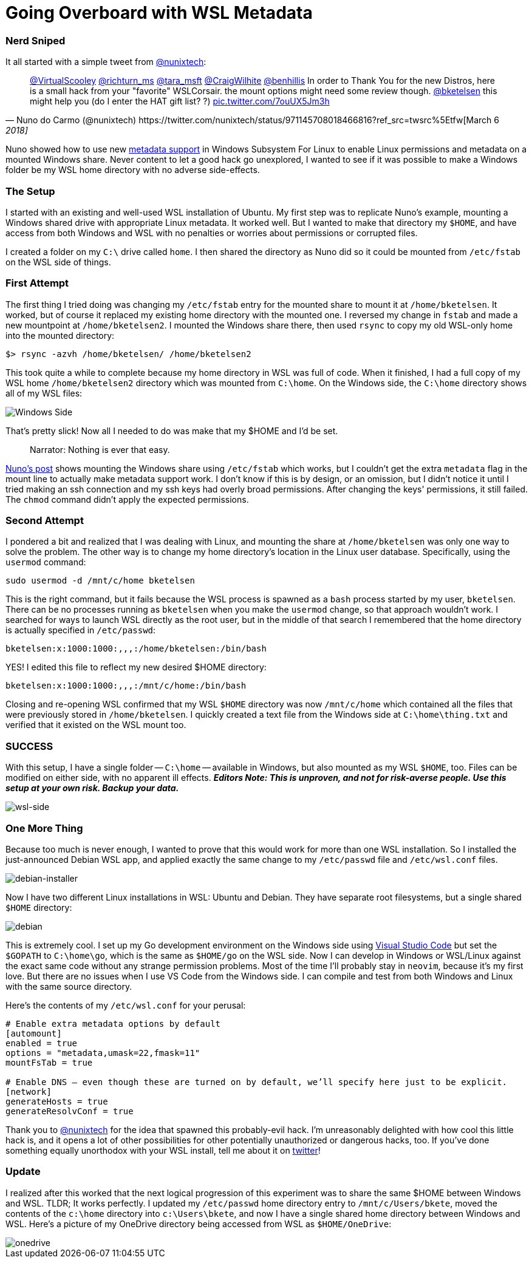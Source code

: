 = Going Overboard with WSL Metadata 
:date: 2018/03/10 
:draft: false 
:excerpt: Going a bit overboard with WSL 
:slug: going-overboard-with-wsl-metadata 
:image_url: /uploads/78ecc62784e840cea188a734caae4cc7.PNG   
:image_credit: Going Overboard with WSL Metadata   
:image_credit_url: '#' 


=== Nerd Sniped

It all started with a simple tweet from https://twitter.com/nunixtech[@nunixtech]:

[,Nuno do Carmo (@nunixtech) https://twitter.com/nunixtech/status/971145708018466816?ref_src=twsrc%5Etfw[March 6, 2018]]
____
https://twitter.com/VirtualScooley?ref_src=twsrc%5Etfw[@VirtualScooley] https://twitter.com/richturn_ms?ref_src=twsrc%5Etfw[@richturn_ms] https://twitter.com/tara_msft?ref_src=twsrc%5Etfw[@tara_msft] https://twitter.com/CraigWilhite?ref_src=twsrc%5Etfw[@CraigWilhite] https://twitter.com/benhillis?ref_src=twsrc%5Etfw[@benhillis] In order to Thank You for the new Distros, here is a small hack from your &quot;favorite&quot;
WSLCorsair.
the mount options might need some review though.
https://twitter.com/bketelsen?ref_src=twsrc%5Etfw[@bketelsen] this might help you (do I enter the HAT gift list?
?) https://t.co/7ouUX5Jm3h[pic.twitter.com/7ouUX5Jm3h]
____

Nuno showed how to use new https://cda.ms/hs[metadata support] in Windows Subsystem For Linux to enable Linux permissions and metadata on a mounted Windows share.
Never content to let a good hack go unexplored, I wanted to see if it was possible to make a Windows folder be my WSL home directory with no adverse side-effects.

=== The Setup

I started with an existing and well-used WSL installation of Ubuntu.
My first step was to replicate Nuno's example, mounting a Windows shared drive with appropriate Linux metadata.
It worked well.
But I wanted to make that directory my `$HOME`, and have access from both Windows and WSL with no penalties or worries about permissions or corrupted files.

I created a folder on my `C:\` drive called `home`.
I then shared the directory as Nuno did so it could be mounted from `/etc/fstab` on the WSL side of things.

=== First Attempt

The first thing I tried doing was changing my `/etc/fstab` entry for the mounted share to mount it at `/home/bketelsen`.
It worked, but of course it replaced my existing home directory with the mounted one.
I reversed my change in `fstab` and made a new mountpoint at `/home/bketelsen2`.
I mounted the Windows share there, then used `rsync` to copy my old WSL-only home into the mounted directory:

----
$> rsync -azvh /home/bketelsen/ /home/bketelsen2
----

This took quite a while to complete because my home directory in WSL was full of code.
When it finished, I had a full copy of my WSL home `/home/bketelsen2` directory which was mounted from `C:\home`.
On the Windows side, the `C:\home` directory shows all of my WSL files:

image::https://content.brian.dev/uploads/6e3f9e355e5c487c810039ea4c597a2d.PNG[Windows Side]

That's pretty slick!
Now all I needed to do was make that my $HOME and I'd be set.

____
Narrator: Nothing is ever that easy.
____

http://wslcorsair.blogspot.ch/2018/03/wsl-one-home-to-host-them-all.html[Nuno's post] shows mounting the Windows share using `/etc/fstab` which works, but I couldn't get the extra `metadata` flag in the mount line to actually make metadata support work.
I don't know if this is by design, or an omission, but I didn't notice it until I tried making an ssh connection and my ssh keys had overly broad permissions.
After changing the keys' permissions, it still failed.
The `chmod` command didn't apply the expected permissions.

=== Second Attempt

I pondered a bit and realized that I was dealing with Linux, and mounting the share at `/home/bketelsen` was only one way to solve the problem.
The other way is to change my home directory's location in the Linux user database.
Specifically, using the `usermod` command:

----
sudo usermod -d /mnt/c/home bketelsen
----

This is the right command, but it fails because the WSL process is spawned as a `bash` process started by my user, `bketelsen`.
There can be no processes running as `bketelsen` when you make the `usermod` change, so that approach wouldn't work.
I searched for ways to launch WSL directly as the root user, but in the middle of that search I remembered that the home directory is actually specified in `/etc/passwd`:

----
bketelsen:x:1000:1000:,,,:/home/bketelsen:/bin/bash
----

YES!
I edited this file to reflect my new desired $HOME directory:

----
bketelsen:x:1000:1000:,,,:/mnt/c/home:/bin/bash
----

Closing and re-opening WSL confirmed that my WSL `$HOME` directory was now `/mnt/c/home` which contained all the files that were previously stored in `/home/bketelsen`.
I quickly created a text file from the Windows side at `C:\home\thing.txt` and verified that it existed on the WSL mount too.

=== SUCCESS

With this setup, I have a single folder -- `C:\home` -- available in Windows, but also mounted as my WSL `$HOME`, too.
Files can be modified on either side, with no apparent ill effects.
*_Editors Note: This is unproven, and not for risk-averse people.
Use this setup at your own risk.
Backup your data._*

image::https://content.brian.dev/uploads/075bd07d707e4de58a6cfd36420e0a7a.PNG[wsl-side]

=== One More Thing

Because too much is never enough, I wanted to prove that this would work for more than one WSL installation.
So I installed the just-announced Debian WSL app, and applied exactly the same change to my `/etc/passwd` file and `/etc/wsl.conf` files.

image::https://content.brian.dev/uploads/73399dfd7e584e6db2b19be925d28f84.PNG[debian-installer]

Now I have two different Linux installations in WSL: Ubuntu and Debian.
They have separate root filesystems, but a single shared `$HOME` directory:

image::https://content.brian.dev/uploads/d422f81fbb0b4d4dac72c4af641cb115.PNG[debian]

This is extremely cool.
I set up my Go development environment on the Windows side using https://cda.ms/ht[Visual Studio Code] but set the `$GOPATH` to `C:\home\go`, which is the same as `$HOME/go` on the WSL side.
Now I can develop in Windows or WSL/Linux against the exact same code without any strange permission problems.
Most of the time I'll probably stay in `neovim`, because it's my first love.
But there are no issues when I use VS Code from the Windows side.
I can compile and test from both Windows and Linux with the same source directory.

Here's the contents of my `/etc/wsl.conf` for your perusal:

----
# Enable extra metadata options by default
[automount]
enabled = true
options = "metadata,umask=22,fmask=11"
mountFsTab = true

# Enable DNS – even though these are turned on by default, we’ll specify here just to be explicit.
[network]
generateHosts = true
generateResolvConf = true
----

Thank you to https://twitter.com/nunixtech[@nunixtech] for the idea that spawned this probably-evil hack.
I'm unreasonably delighted with how cool this little hack is, and it opens a lot of other possibilities for other potentially unauthorized or dangerous hacks, too.
If you've done something equally unorthodox with your WSL install, tell me about it on https://twitter.com/bketelsen[twitter]!

=== Update

I realized after this worked that the next logical progression of this experiment was to share the same $HOME between Windows and WSL.
TLDR;
It works perfectly.
I updated my `/etc/passwd` home directory entry to `/mnt/c/Users/bkete`, moved the contents of the `c:\home` directory into `c:\Users\bkete`, and now I have a single shared home directory between Windows and WSL.
Here's a picture of my OneDrive directory being accessed from WSL as `$HOME/OneDrive`:

image::https://content.brian.dev/uploads/73d1a47520784e8990048a40523ae432.PNG[onedrive]
